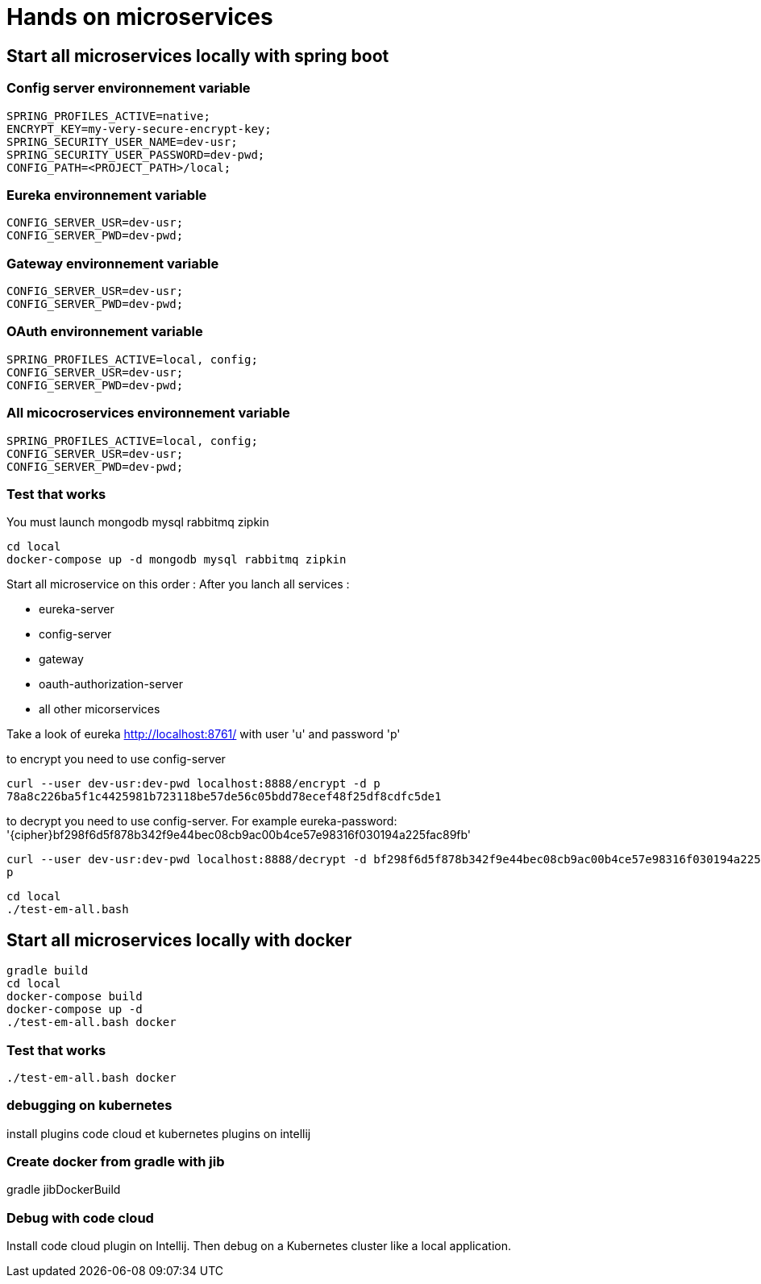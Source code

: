 = Hands on microservices

== Start all microservices locally with spring boot

=== Config server environnement variable

[source,]
----
SPRING_PROFILES_ACTIVE=native;
ENCRYPT_KEY=my-very-secure-encrypt-key;
SPRING_SECURITY_USER_NAME=dev-usr;
SPRING_SECURITY_USER_PASSWORD=dev-pwd;
CONFIG_PATH=<PROJECT_PATH>/local;
----

=== Eureka environnement variable

[source,]
----
CONFIG_SERVER_USR=dev-usr;
CONFIG_SERVER_PWD=dev-pwd;
----



=== Gateway environnement variable

[source,]
----
CONFIG_SERVER_USR=dev-usr;
CONFIG_SERVER_PWD=dev-pwd;
----

=== OAuth environnement variable

[source,]
----
SPRING_PROFILES_ACTIVE=local, config;
CONFIG_SERVER_USR=dev-usr;
CONFIG_SERVER_PWD=dev-pwd;
----

=== All micocroservices environnement variable

[source,]
----
SPRING_PROFILES_ACTIVE=local, config;
CONFIG_SERVER_USR=dev-usr;
CONFIG_SERVER_PWD=dev-pwd;
----

=== Test that works

You must launch mongodb mysql rabbitmq zipkin
[source,]
----
cd local
docker-compose up -d mongodb mysql rabbitmq zipkin
----


Start all microservice on this order :
After you lanch all services :

 - eureka-server
 - config-server
 - gateway
 - oauth-authorization-server
 - all other micorservices

Take a look of eureka http://localhost:8761/ with user 'u' and password 'p'

to encrypt you need to use config-server
[source,]
----
curl --user dev-usr:dev-pwd localhost:8888/encrypt -d p
78a8c226ba5f1c4425981b723118be57de56c05bdd78ecef48f25df8cdfc5de1
----

to decrypt you need to use config-server.
For example eureka-password: '{cipher}bf298f6d5f878b342f9e44bec08cb9ac00b4ce57e98316f030194a225fac89fb'
[source,]
----
curl --user dev-usr:dev-pwd localhost:8888/decrypt -d bf298f6d5f878b342f9e44bec08cb9ac00b4ce57e98316f030194a225fac89fb
p
----



[source,]
----
cd local
./test-em-all.bash
----


== Start all microservices locally with docker

[source,]
----
gradle build
cd local
docker-compose build
docker-compose up -d
./test-em-all.bash docker
----


=== Test that works

[source,]
----
./test-em-all.bash docker
----


=== debugging on kubernetes

install plugins code cloud et kubernetes plugins on intellij


=== Create docker from gradle with jib

gradle jibDockerBuild


=== Debug with code cloud

Install code cloud plugin on Intellij. Then debug on a Kubernetes cluster like a local application.
